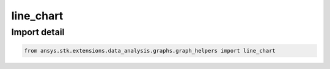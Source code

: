 line_chart
==========

.. py:function:: line_chart(data: list[~pandas.DataFrame], root: ~STKObjectRoot, numerical_columns: list[~str], time_columns: list[~str], axes: list[~dict], x_column: ~str, x_label: ~str, title: ~str, colormap: ~matplotlib.colors.Colormap = None, time_unit_abbreviation: ~str = 'UTCG', formatter: collections.abc.Callable[[float, float], str] = None) -> ~matplotlib.figure.Figure, ~matplotlib.axes.Axes
    :canonical: ansys.stk.extensions.data_analysis.graphs.graph_helpers.line_chart

    Create a line chart from the provided dataframe and axes information.



    :Parameters:

        **data** : :obj:`~list` of :obj:`~pandas.DataFrame`
        The list of DataFrames containing the data.

        **root** : :obj:`~ansys.stk.core.stkobjects.STKObjectRoot`
        The STK object root.

        **numerical_columns** : :obj:`~list` of :obj:`~str`
        The list of dataframe columns with numerical values.

        **time_columns** : :obj:`~list` of :obj:`~str`
        The list of dataframe columns with time values.

        **axes** : :obj:`~list` of :obj:`~dict`
        The list of dictionaries containing information about the data to plot.

        **x_column** : :obj:`~str`
        The column corresponding to the x-axis data.

        **x_label** : :obj:`~str`
        The label for the x-axis.

        **title** : :obj:`~str`
        The title of the chart.

        **colormap** : :obj:`~matplotlib.colors.Colormap`
        The colormap with which to color the lines (the default is None).

        **time_unit_abbreviation** : :obj:`~str`
        The time unit for formatting (the default is "UTCG").

        **formatter** : :obj:`~collections.abc.Callable` [[:obj:`~float`, :obj:`~float`], :obj:`~str`]
        The formatter for time axes (the default is None).



    :Returns:

        :obj:`~matplotlib.figure.Figure`
        The newly created figure.

        :obj:`~matplotlib.axes.Axes`
        The newly created axes.


.. py:currentmodule:: line_chart


Import detail
-------------

.. code-block:: python

    from ansys.stk.extensions.data_analysis.graphs.graph_helpers import line_chart


